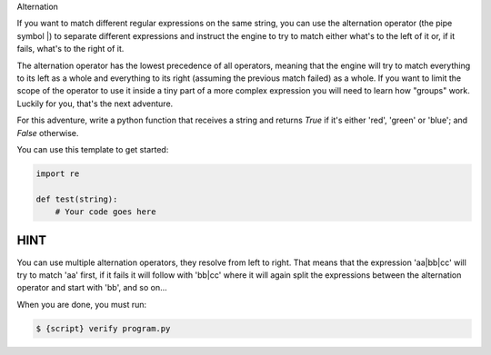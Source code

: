 Alternation

If you want to match different regular expressions on the same string, you
can use the alternation operator (the pipe symbol |) to separate different
expressions and instruct the engine to try to match either what's to the left
of it or, if it fails, what's to the right of it.

The alternation operator has the lowest precedence of all operators, meaning
that the engine will try to match everything to its left as a whole and
everything to its right (assuming the previous match failed) as a whole. If
you want to limit the scope of the operator to use it inside a tiny part of a
more complex expression you will need to learn how "groups" work. Luckily for
you, that's the next adventure.

For this adventure, write a python function that receives a string and
returns `True` if it's either 'red', 'green' or 'blue'; and `False` otherwise.

You can use this template to get started:

.. sourcecode:: python

    import re

    def test(string):
        # Your code goes here

HINT
----
You can use multiple alternation operators, they resolve from left to
right. That means that the expression 'aa|bb|cc' will try to match 'aa'
first, if it fails it will follow with 'bb|cc' where it will again split
the expressions between the alternation operator and start with 'bb', and
so on...

When you are done, you must run:

.. sourcecode:: bash

    $ {script} verify program.py
